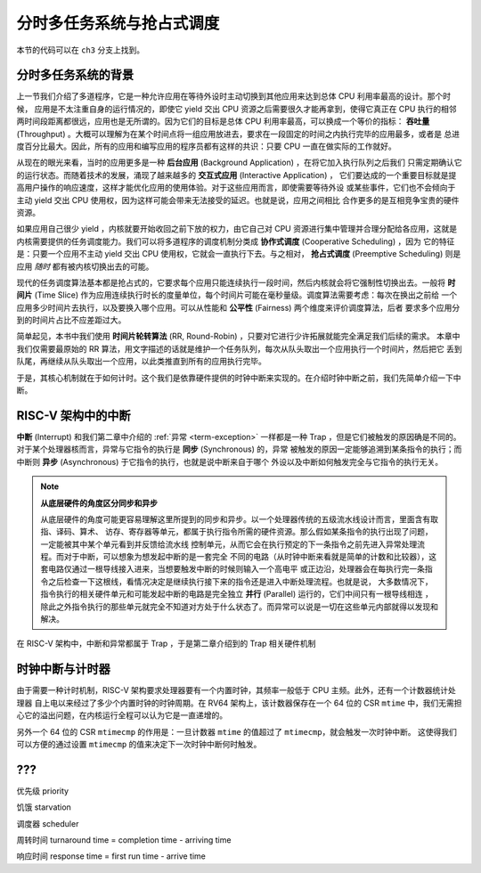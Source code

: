 分时多任务系统与抢占式调度
===========================================================

本节的代码可以在 ``ch3`` 分支上找到。

分时多任务系统的背景
-------------------------------------------------------

.. _term-throughput:

上一节我们介绍了多道程序，它是一种允许应用在等待外设时主动切换到其他应用来达到总体 CPU 利用率最高的设计。那个时候，
应用是不太注重自身的运行情况的，即使它 yield 交出 CPU 资源之后需要很久才能再拿到，使得它真正在 CPU 执行的相邻
两时间段距离都很远，应用也是无所谓的。因为它们的目标是总体 CPU 利用率最高，可以换成一个等价的指标： **吞吐量** 
(Throughput) 。大概可以理解为在某个时间点将一组应用放进去，要求在一段固定的时间之内执行完毕的应用最多，或者是
总进度百分比最大。因此，所有的应用和编写应用的程序员都有这样的共识：只要 CPU 一直在做实际的工作就好。

.. _term-background-application:
.. _term-interactive-application:
.. _term-latency:

从现在的眼光来看，当时的应用更多是一种 **后台应用** (Background Application) ，在将它加入执行队列之后我们
只需定期确认它的运行状态。而随着技术的发展，涌现了越来越多的 **交互式应用** (Interactive Application) ，
它们要达成的一个重要目标就是提高用户操作的响应速度，这样才能优化应用的使用体验。对于这些应用而言，即使需要等待外设
或某些事件，它们也不会倾向于主动 yield 交出 CPU 使用权，因为这样可能会带来无法接受的延迟。也就是说，应用之间相比
合作更多的是互相竞争宝贵的硬件资源。

.. _term-cooperative-scheduling:
.. _term-preemptive-scheduling:

如果应用自己很少 yield ，内核就要开始收回之前下放的权力，由它自己对 CPU 资源进行集中管理并合理分配给各应用，这就是
内核需要提供的任务调度能力。我们可以将多道程序的调度机制分类成 **协作式调度** (Cooperative Scheduling) ，因为
它的特征是：只要一个应用不主动 yield 交出 CPU 使用权，它就会一直执行下去。与之相对， **抢占式调度** 
(Preemptive Scheduling) 则是应用 *随时* 都有被内核切换出去的可能。

.. _term-time-slice:
.. _term-fairness:

现代的任务调度算法基本都是抢占式的，它要求每个应用只能连续执行一段时间，然后内核就会将它强制性切换出去。一般将 **时间片** 
(Time Slice) 作为应用连续执行时长的度量单位，每个时间片可能在毫秒量级。调度算法需要考虑：每次在换出之前给
一个应用多少时间片去执行，以及要换入哪个应用。可以从性能和 **公平性** (Fairness) 两个维度来评价调度算法，后者
要求多个应用分到的时间片占比不应差距过大。

.. _term-round-robin:

简单起见，本书中我们使用 **时间片轮转算法** (RR, Round-Robin) ，只要对它进行少许拓展就能完全满足我们后续的需求。
本章中我们仅需要最原始的 RR 算法，用文字描述的话就是维护一个任务队列，每次从队头取出一个应用执行一个时间片，然后把它
丢到队尾，再继续从队头取出一个应用，以此类推直到所有的应用执行完毕。

于是，其核心机制就在于如何计时。这个我们是依靠硬件提供的时钟中断来实现的。在介绍时钟中断之前，我们先简单介绍一下中断。

RISC-V 架构中的中断
-----------------------------------

.. _term-interrupt:
.. _term-sync:
.. _term-async:

**中断** (Interrupt) 和我们第二章中介绍的 :ref:`异常 <term-exception>` 一样都是一种 
Trap ，但是它们被触发的原因确是不同的。对于某个处理器核而言，异常与它指令的执行是 **同步** (Synchronous) 的，异常
被触发的原因一定能够追溯到某条指令的执行；而中断则 **异步** (Asynchronous) 于它指令的执行，也就是说中断来自于哪个
外设以及中断如何触发完全与它指令的执行无关。

.. _term-parallel: 

.. note::

    **从底层硬件的角度区分同步和异步**

    从底层硬件的角度可能更容易理解这里所提到的同步和异步。以一个处理器传统的五级流水线设计而言，里面含有取指、译码、算术、
    访存、寄存器等单元，都属于执行指令所需的硬件资源。那么假如某条指令的执行出现了问题，一定能被其中某个单元看到并反馈给流水线
    控制单元，从而它会在执行预定的下一条指令之前先进入异常处理流程。而对于中断，可以想象为想发起中断的是一套完全
    不同的电路（从时钟中断来看就是简单的计数和比较器），这套电路仅通过一根导线接入进来，当想要触发中断的时候则输入一个高电平
    或正边沿，处理器会在每执行完一条指令之后检查一下这根线，看情况决定是继续执行接下来的指令还是进入中断处理流程。也就是说，
    大多数情况下，指令执行的相关硬件单元和可能发起中断的电路是完全独立 **并行** (Parallel) 运行的，它们中间只有一根导线相连
    ，除此之外指令执行的那些单元就完全不知道对方处于什么状态了。而异常可以说是一切在这些单元内部就得以发现和解决。

在 RISC-V 架构中，中断和异常都属于 Trap ，于是第二章介绍到的 Trap 相关硬件机制

时钟中断与计时器
------------------------------------------------------------------

由于需要一种计时机制，RISC-V 架构要求处理器要有一个内置时钟，其频率一般低于 CPU 主频。此外，还有一个计数器统计处理器
自上电以来经过了多少个内置时钟的时钟周期。在 RV64 架构上，该计数器保存在一个 64 位的 CSR ``mtime`` 中，我们无需担
心它的溢出问题，在内核运行全程可以认为它是一直递增的。

另外一个 64 位的 CSR ``mtimecmp`` 的作用是：一旦计数器 ``mtime`` 的值超过了 ``mtimecmp``，就会触发一次时钟中断。
这使得我们可以方便的通过设置 ``mtimecmp`` 的值来决定下一次时钟中断何时触发。

???
------------------------------------

优先级 priority

饥饿 starvation

调度器 scheduler

周转时间 turnaround time = completion time - arriving time

响应时间 response time = first run time - arrive time

